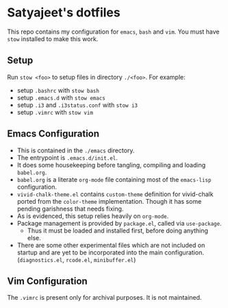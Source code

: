 * Satyajeet's dotfiles

This repo contains my configuration for =emacs=, =bash= and =vim=.
You must have =stow= installed to make this work.

** Setup
   Run =stow <foo>= to setup files in directory =./<foo>=.
   For example:
   - setup =.bashrc= with =stow bash=
   - setup =.emacs.d= with =stow emacs=
   - setup =.i3= and =.i3status.conf= with =stow i3=
   - setup =.vimrc= with =stow vim=

** Emacs Configuration
   - This is contained in the =./emacs= directory.
   - The entrypoint is =.emacs.d/init.el=.
   - It does some housekeeping before tangling, compiling and loading =babel.org=.
   - =babel.org= is a literate =org-mode= file containing most of the =emacs-lisp= configuration.
   - =vivid-chalk-theme.el= contains =custom-theme= definition for vivid-chalk ported from the =color-theme= implementation. Though it has some pending garishness that needs fixing.
   - As is evidenced, this setup relies heavily on =org-mode=.
   - Package management is provided by =package.el=, called via =use-package=.
     - Thus it must be loaded and installed first, before doing anything else.
   - There are some other experimental files which are not included on startup and are yet to be incorporated into the main configuration. (=diagnostics.el=, =rcode.el=, =minibuffer.el=)

** Vim Configuration
   The =.vimrc= is present only for archival purposes.
   It is not maintained.
